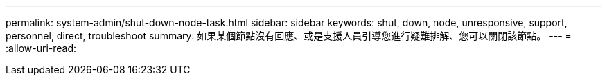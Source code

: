 ---
permalink: system-admin/shut-down-node-task.html 
sidebar: sidebar 
keywords: shut, down, node, unresponsive, support, personnel, direct, troubleshoot 
summary: 如果某個節點沒有回應、或是支援人員引導您進行疑難排解、您可以關閉該節點。 
---
= 
:allow-uri-read: 


